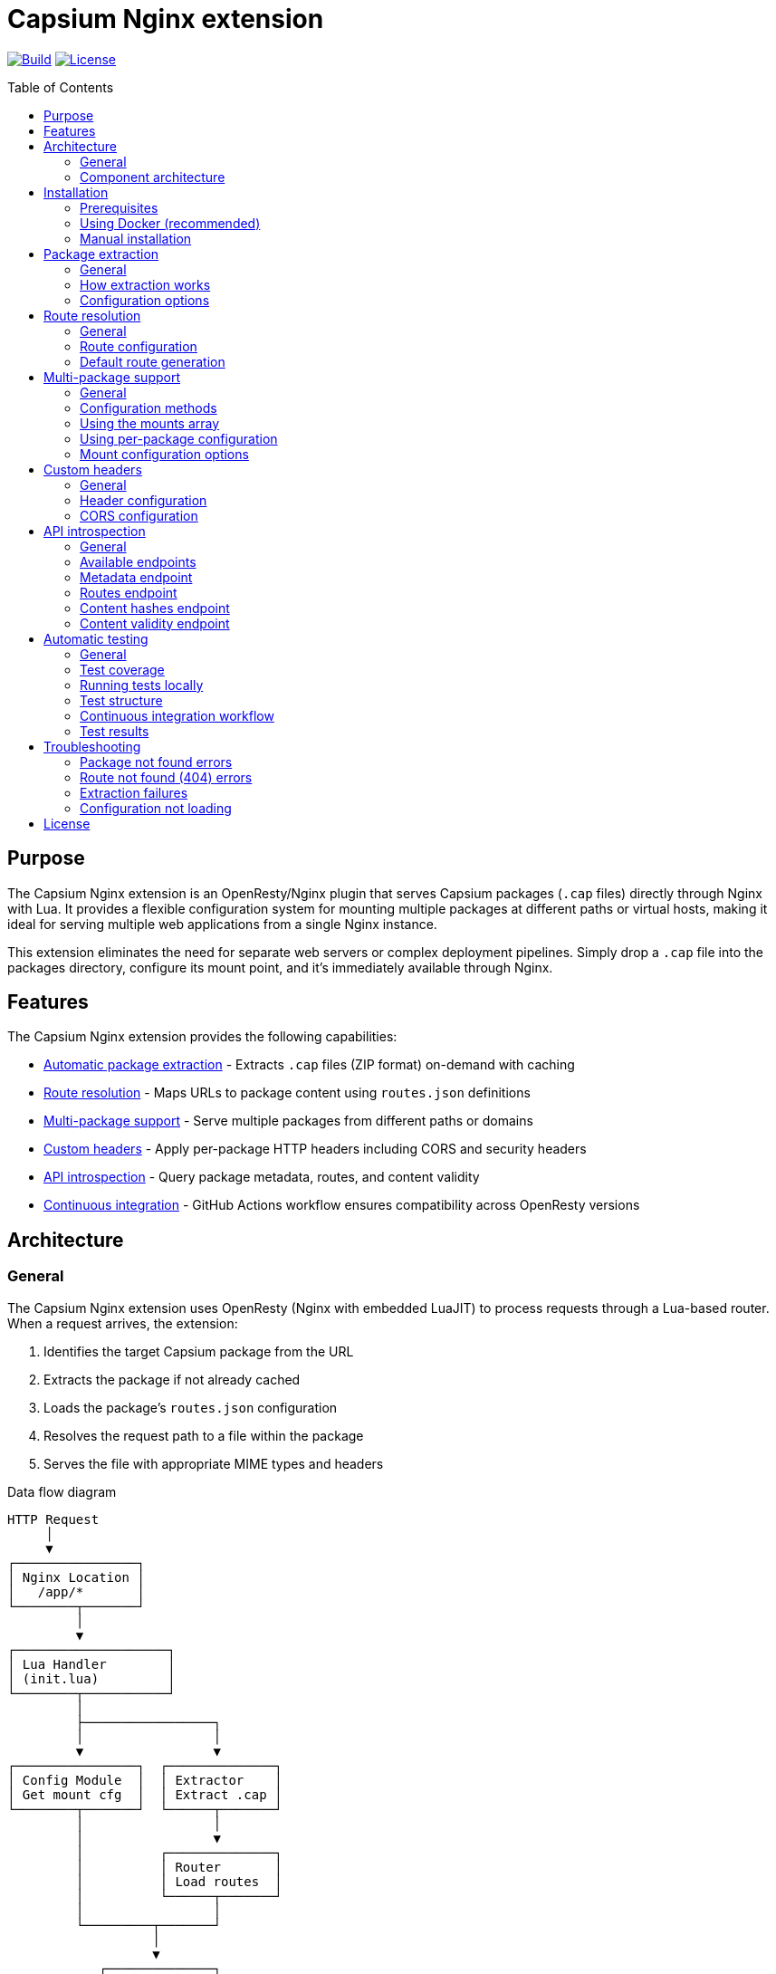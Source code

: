 = Capsium Nginx extension
:toc:
:toc-placement!:

image:https://github.com/capsiums/capsium-nginx/actions/workflows/test.yml/badge.svg["Build", link="https://github.com/capsiums/capsium-nginx/actions/workflows/test.yml"]
image:https://img.shields.io/badge/license-MIT-blue.svg["License", link="LICENSE"]

toc::[]

== Purpose

The Capsium Nginx extension is an OpenResty/Nginx plugin that serves
Capsium packages (`.cap` files) directly through Nginx with Lua. It provides
a flexible configuration system for mounting multiple packages at different
paths or virtual hosts, making it ideal for serving multiple web applications
from a single Nginx instance.

This extension eliminates the need for separate web servers or complex
deployment pipelines. Simply drop a `.cap` file into the packages directory,
configure its mount point, and it's immediately available through Nginx.

== Features

The Capsium Nginx extension provides the following capabilities:

* <<package-extraction,Automatic package extraction>> - Extracts `.cap` files
(ZIP format) on-demand with caching
* <<route-resolution,Route resolution>> - Maps URLs to package content using
`routes.json` definitions
* <<multi-package-support,Multi-package support>> - Serve multiple packages
from different paths or domains
* <<custom-headers,Custom headers>> - Apply per-package HTTP headers including
CORS and security headers
* <<api-introspection,API introspection>> - Query package metadata, routes,
and content validity
* <<automatic-testing,Continuous integration>> - GitHub Actions workflow
ensures compatibility across OpenResty versions

== Architecture

=== General

The Capsium Nginx extension uses OpenResty (Nginx with embedded LuaJIT) to
process requests through a Lua-based router. When a request arrives, the
extension:

. Identifies the target Capsium package from the URL
. Extracts the package if not already cached
. Loads the package's `routes.json` configuration
. Resolves the request path to a file within the package
. Serves the file with appropriate MIME types and headers

.Data flow diagram
[source]
----
HTTP Request
     │
     ▼
┌────────────────┐
│ Nginx Location │
│   /app/*       │
└────────┬───────┘
         │
         ▼
┌────────────────────┐
│ Lua Handler        │
│ (init.lua)         │
└────────┬───────────┘
         │
         ├─────────────────┐
         │                 │
         ▼                 ▼
┌────────────────┐  ┌──────────────┐
│ Config Module  │  │ Extractor    │
│ Get mount cfg  │  │ Extract .cap │
└────────┬───────┘  └──────┬───────┘
         │                 │
         │                 ▼
         │          ┌──────────────┐
         │          │ Router       │
         │          │ Load routes  │
         │          └──────┬───────┘
         │                 │
         └─────────┬───────┘
                   │
                   ▼
            ┌──────────────┐
            │ File Serving │
            │ + Headers    │
            └──────┬───────┘
                   │
                   ▼
            HTTP Response
----

=== Component architecture

The extension consists of several Lua modules working together:

.Module structure
[source]
----
lua/capsium/
├── init.lua          Main entry point, request handling
├── config.lua        Configuration management
├── extractor.lua     Package extraction from .cap files
├── router.lua        Route resolution and file mapping
└── utils.lua         Utility functions (hashing, timestamps)
----

Each module has a specific responsibility:

`init.lua`:: Main request handler that coordinates other modules, applies
headers, and serves content

`config.lua`:: Loads and manages configuration from JSON files, supports both
global mounts array and per-package configuration files

`extractor.lua`:: Handles ZIP extraction of `.cap` files using lua-zip,
maintains extracted package cache

`router.lua`:: Loads `routes.json` from packages, resolves URL paths to
filesystem paths, generates default routes when needed

`utils.lua`:: Provides helper functions for file operations, content hashing,
and timestamp formatting

== Installation

=== Prerequisites

Before installing the Capsium Nginx extension, ensure you have:

* Docker and Docker Compose (recommended method)
* OR OpenResty 1.21.4+ with LuaRocks (manual installation)
* Capsium package files (`.cap` format)

=== Using Docker (recommended)

This is the simplest installation method and ensures consistent behavior
across environments.

==== General

Docker installation provides a pre-configured OpenResty environment with all
dependencies. This method is recommended for both development and production
deployments.

==== Installation steps

. Clone the repository:
+
[source,bash]
----
git clone https://github.com/yourusername/capsium-nginx.git
cd capsium-nginx
----

. Create directories for your packages:
+
[source,bash]
----
mkdir -p packages
----

. Place your Capsium packages in the `packages` directory:
+
[source,bash]
----
cp /path/to/your-package-1.0.0.cap packages/
----

. Create a configuration file at `config/config.json`:
+
[source,json]
----
{
  "package_dir": "/var/lib/capsium/packages",
  "extract_dir": "/var/lib/capsium/extracted",
  "mounts": [
    {
      "package": "your-package-1.0.0.cap",
      "path": "/app"
    }
  ]
}
----

. Build and start the container:
+
[source,bash]
----
docker-compose up -d
----

. Verify the installation:
+
[source,bash]
----
curl http://localhost:8080/app/
----
+
You should receive the content from your Capsium package.

==== Example deployment

.Deploying a documentation package
[example]
====
Suppose you have a documentation package `docs-2.1.0.cap` that you want to
serve at `/docs`:

. Copy the package:
+
[source,bash]
----
cp docs-2.1.0.cap packages/
----

. Update `config/config.json`:
+
[source,json]
----
{
  "package_dir": "/var/lib/capsium/packages",
  "extract_dir": "/var/lib/capsium/extracted",
  "mounts": [
    {
      "package": "docs-2.1.0.cap",
      "path": "/docs",
      "options": {
        "cache_ttl": 7200,
        "headers": {
          "Cache-Control": "public, max-age=3600"
        }
      }
    }
  ]
}
----

. Restart the container:
+
[source,bash]
----
docker-compose restart
----

. Access your documentation:
+
[source,bash]
----
curl http://localhost:8080/docs/
----
====

=== Manual installation

For production environments or custom setups, you can install the extension
directly on your server.

==== General

Manual installation gives you full control over the OpenResty configuration
and allows integration with existing Nginx setups. This method requires
more system administration knowledge but provides greater flexibility.

==== Installation steps

. Install OpenResty:
+
On Ubuntu/Debian:
+
[source,bash]
----
wget -qO - https://openresty.org/package/pubkey.gpg | \
  sudo apt-key add -
echo "deb http://openresty.org/package/ubuntu $(lsb_release -sc) main" | \
  sudo tee /etc/apt/sources.list.d/openresty.list
sudo apt-get update
sudo apt-get install -y openresty
----
+
On CentOS/RHEL:
+
[source,bash]
----
sudo yum install -y yum-utils
sudo yum-config-manager --add-repo \
  https://openresty.org/package/centos/openresty.repo
sudo yum install -y openresty
----

. Install LuaRocks dependencies:
+
[source,bash]
----
sudo /usr/local/openresty/luajit/bin/luarocks install lua-cjson
sudo /usr/local/openresty/luajit/bin/luarocks install luafilesystem
sudo /usr/local/openresty/luajit/bin/luarocks install brimworks-zip
----

. Create directory structure:
+
[source,bash]
----
sudo mkdir -p /usr/local/openresty/nginx/lua/capsium
sudo mkdir -p /var/lib/capsium/packages
sudo mkdir -p /var/lib/capsium/extracted
sudo mkdir -p /etc/capsium
sudo mkdir -p /etc/capsium/packages
----

. Copy Lua modules:
+
[source,bash]
----
sudo cp -r lua/capsium/* /usr/local/openresty/nginx/lua/capsium/
----

. Copy configuration files:
+
[source,bash]
----
sudo cp config/config.json /etc/capsium/
sudo cp nginx/nginx.conf /usr/local/openresty/nginx/conf/
sudo cp nginx/conf.d/capsium.conf \
  /usr/local/openresty/nginx/conf/conf.d/
----

. Set proper permissions:
+
[source,bash]
----
sudo chown -R nobody:nobody /var/lib/capsium
sudo chmod -R 755 /var/lib/capsium
----

. Test the configuration:
+
[source,bash]
----
sudo /usr/local/openresty/nginx/sbin/nginx -t
----

. Start OpenResty:
+
[source,bash]
----
sudo systemctl enable openresty
sudo systemctl start openresty
----

==== Example production deployment

.Deploying multiple applications with virtual hosts
[example]
====
This example shows how to serve multiple Capsium packages from different
domains on a production server.

. Prepare your packages:
+
[source,bash]
----
sudo cp app-frontend-3.0.0.cap /var/lib/capsium/packages/
sudo cp app-api-2.5.0.cap /var/lib/capsium/packages/
sudo cp docs-1.0.0.cap /var/lib/capsium/packages/
----

. Create the configuration at `/etc/capsium/config.json`:
+
[source,json]
----
{
  "package_dir": "/var/lib/capsium/packages",
  "extract_dir": "/var/lib/capsium/extracted",
  "cache_enabled": true,
  "cache_ttl": 3600,
  "log_level": "info",
  "mounts": [
    {
      "package": "app-frontend-3.0.0.cap",
      "path": "/",
      "domain": "app.example.com",
      "options": {
        "cache_ttl": 7200,
        "headers": {
          "X-Frame-Options": "SAMEORIGIN",
          "X-Content-Type-Options": "nosniff",
          "Strict-Transport-Security": "max-age=31536000"
        }
      }
    },
    {
      "package": "app-api-2.5.0.cap",
      "path": "/api",
      "domain": "api.example.com",
      "options": {
        "cors": {
          "allowed_origins": ["https://app.example.com"],
          "allowed_methods": ["GET", "POST", "PUT", "DELETE"],
          "allowed_headers": ["Content-Type", "Authorization"]
        }
      }
    },
    {
      "package": "docs-1.0.0.cap",
      "path": "/",
      "domain": "docs.example.com",
      "options": {
        "cache_ttl": 14400,
        "headers": {
          "Cache-Control": "public, max-age=7200"
        }
      }
    }
  ]
}
----

. Update your Nginx configuration to handle multiple domains. Create
`/usr/local/openresty/nginx/conf/conf.d/capsium-production.conf`:
+
[source,nginx]
----
# Initialize Capsium
init_by_lua_block {
    local capsium = require "capsium"
    local ok, err = capsium.init({
        config_path = "/etc/capsium/config.json"
    })
    if not ok then
        ngx.log(ngx.ERR, "Failed to initialize Capsium: ", err)
    end
}

# Frontend application
server {
    listen 80;
    server_name app.example.com;

    location / {
        set $capsium_package app-frontend-3.0.0;
        content_by_lua_block {
            local capsium = require "capsium"
            capsium.handle_request()
        }
    }
}

# API server
server {
    listen 80;
    server_name api.example.com;

    location /api {
        set $capsium_package app-api-2.5.0;
        content_by_lua_block {
            local capsium = require "capsium"
            capsium.handle_request()
        }
    }
}

# Documentation
server {
    listen 80;
    server_name docs.example.com;

    location / {
        set $capsium_package docs-1.0.0;
        content_by_lua_block {
            local capsium = require "capsium"
            capsium.handle_request()
        }
    }
}
----

. Reload OpenResty:
+
[source,bash]
----
sudo systemctl reload openresty
----

. Verify each domain:
+
[source,bash]
----
curl -H "Host: app.example.com" http://localhost/
curl -H "Host: api.example.com" http://localhost/api/
curl -H "Host: docs.example.com" http://localhost/
----
====

[[package-extraction]]
== Package extraction

=== General

The Capsium Nginx extension automatically extracts `.cap` files (which are
ZIP archives) on first access. Extracted packages are cached to avoid
repeated extraction on subsequent requests.

The extraction process:

. Checks if the package has already been extracted
. Verifies the extracted version matches the package file
. Extracts to the configured `extract_dir` if needed
. Maintains a cache of extracted packages

=== How extraction works

When a request arrives for a package, the extractor module:

. Constructs the package path from `package_dir` and package name
. Checks if extraction directory exists with matching content
. If not cached, extracts all files from the ZIP archive
. Reads package metadata (`metadata.json`, `manifest.json`)
. Makes content available for the router

.Example package structure after extraction
[source]
----
/var/lib/capsium/extracted/
└── my-app-1.0.0/
    ├── manifest.json
    ├── metadata.json
    ├── routes.json
    └── content/
        ├── index.html
        ├── styles.css
        ├── script.js
        └── assets/
            └── logo.png
----

=== Configuration options

The extraction behavior is controlled by these configuration parameters:

`package_dir`:: Directory where `.cap` files are stored (default:
`/var/lib/capsium/packages`)

`extract_dir`:: Directory where packages are extracted (default:
`/var/lib/capsium/extracted`)

.Configuring extraction directories
[example]
====
To use custom directories for package storage and extraction:

[source,json]
----
{
  "package_dir": "/data/capsium/packages",
  "extract_dir": "/tmp/capsium/extracted",
  "cache_enabled": true
}
----

This configuration stores `.cap` files in `/data/capsium/packages` and
extracts them to `/tmp/capsium/extracted`.
====

[[route-resolution]]
== Route resolution

=== General

The router module maps incoming HTTP requests to files within Capsium
packages using the package's `routes.json` configuration. This enables
flexible URL structures without modifying package contents.

=== Route configuration

Each Capsium package includes a `routes.json` file that defines how URLs
map to package content:

[source,json]
----
{
  "routes": {
    "/": {
      "target": {
        "file": "content/index.html"
      }
    },
    "/about": {
      "target": {
        "file": "content/about.html"
      }
    },
    "/api/data": {
      "target": {
        "file": "content/api/data.json"
      }
    }
  }
}
----

The router performs these steps:

. Loads `routes.json` from the extracted package
. Strips the mount path prefix from the request URI
. Looks up the remaining path in the routes configuration
. Returns the target file path with appropriate MIME type
. Generates default routes if `routes.json` is missing

=== Default route generation

If a package doesn't include `routes.json`, the router automatically
generates routes based on the file structure:

* `/` → `content/index.html`
* `/path/to/file.html` → `content/path/to/file.html`
* `/assets/style.css` → `content/assets/style.css`

.Example of automatic routing
[example]
====
Given this package structure:

[source]
----
my-package/
└── content/
    ├── index.html
    ├── about/
    │   └── index.html
    └── assets/
        ├── style.css
        └── script.js
----

Without `routes.json`, these routes are automatically available:

* `GET /` → `content/index.html`
* `GET /about/` → `content/about/index.html`
* `GET /assets/style.css` → `content/assets/style.css`
* `GET /assets/script.js` → `content/assets/script.js`
====

[[multi-package-support]]
== Multi-package support

=== General

The Capsium Nginx extension supports serving multiple packages simultaneously
with different mount configurations. This enables complex multi-application
deployments from a single Nginx instance.

=== Configuration methods

There are two ways to configure multiple packages:

Global mounts array:: Define all packages in the main `config.json` file
using the `mounts` array

Per-package files:: Create individual JSON files in `packages_config_dir`
for each package

The global mounts array takes precedence if both methods are used for the
same package.

=== Using the mounts array

Define all packages in a single configuration file:

[source,json]
----
{
  "package_dir": "/var/lib/capsium/packages",
  "extract_dir": "/var/lib/capsium/extracted",
  "mounts": [
    {
      "package": "frontend-app-1.0.0.cap",
      "path": "/app",
      "domain": "example.com"
    },
    {
      "package": "admin-panel-2.0.0.cap",
      "path": "/admin",
      "domain": "example.com"
    },
    {
      "package": "api-server-1.5.0.cap",
      "path": "/api",
      "domain": "api.example.com"
    }
  ]
}
----

=== Using per-package configuration

Create separate files in `/etc/capsium/packages/`:

.File: `/etc/capsium/packages/frontend-app-1.0.0.json`
[source,json]
----
{
  "path": "/app",
  "domain": "example.com",
  "options": {
    "cache_ttl": 3600
  }
}
----

.File: `/etc/capsium/packages/admin-panel-2.0.0.json`
[source,json]
----
{
  "path": "/admin",
  "domain": "example.com",
  "options": {
    "cache_ttl": 7200,
    "headers": {
      "X-Frame-Options": "DENY"
    }
  }
}
----

=== Mount configuration options

Each mount (whether in mounts array or per-package file) supports:

`package`:: Package filename with `.cap` extension (required in mounts array,
implicit in per-package files)

`path`:: URL path where package is mounted (e.g., `/app`, `/admin`)

`domain`:: Domain name for virtual hosting (optional)

`port`:: Port number for virtual hosting (optional)

`https`:: Whether HTTPS is used (optional, boolean)

`options`:: Additional options object containing:

* `cache_ttl`: Cache time-to-live in seconds
* `headers`: Custom HTTP headers to add
* `cors`: CORS configuration

.Multi-package deployment example
[example]
====
Deploy three packages with different configurations:

[source,json]
----
{
  "package_dir": "/var/lib/capsium/packages",
  "extract_dir": "/var/lib/capsium/extracted",
  "mounts": [
    {
      "package": "marketing-site-1.0.0.cap",
      "path": "/",
      "domain": "example.com",
      "options": {
        "cache_ttl": 7200,
        "headers": {
          "Cache-Control": "public, max-age=3600",
          "X-Content-Type-Options": "nosniff"
        }
      }
    },
    {
      "package": "web-app-2.1.0.cap",
      "path": "/app",
      "domain": "app.example.com",
      "options": {
        "cache_ttl": 3600,
        "headers": {
          "X-Frame-Options": "SAMEORIGIN",
          "Strict-Transport-Security": "max-age=31536000"
        }
      }
    },
    {
      "package": "rest-api-1.5.0.cap",
      "path": "/v1",
      "domain": "api.example.com",
      "options": {
        "cors": {
          "allowed_origins": ["https://app.example.com"],
          "allowed_methods": ["GET", "POST", "PUT", "DELETE"],
          "allowed_headers": ["Content-Type", "Authorization"],
          "expose_headers": ["X-Request-ID"],
          "max_age": 86400
        }
      }
    }
  ]
}
----

This configuration serves:

* Marketing site at `https://example.com/`
* Web application at `https://app.example.com/app/`
* REST API at `https://api.example.com/v1/`

Each package has custom caching, security headers, and CORS settings.
====

[[custom-headers]]
== Custom headers

=== General

The Capsium Nginx extension allows you to configure custom HTTP headers on
a per-package basis. This is essential for security headers, CORS policies,
and cache control.

=== Header configuration

Headers are configured in the `options.headers` object of a package mount:

[source,json]
----
{
  "package": "my-app-1.0.0.cap",
  "path": "/app",
  "options": {
    "headers": {
      "X-Frame-Options": "SAMEORIGIN",
      "X-Content-Type-Options": "nosniff",
      "Strict-Transport-Security": "max-age=31536000",
      "Cache-Control": "public, max-age=3600"
    }
  }
}
----

All configured headers are automatically added to every response from that
package.

=== CORS configuration

For Cross-Origin Resource Sharing, use the `options.cors` object:

[source,json]
----
{
  "package": "api-server-1.0.0.cap",
  "path": "/api",
  "options": {
    "cors": {
      "allowed_origins": ["https://app.example.com", "https://admin.example.com"],
      "allowed_methods": ["GET", "POST", "PUT", "DELETE", "OPTIONS"],
      "allowed_headers": ["Content-Type", "Authorization", "X-Request-ID"],
      "expose_headers": ["X-Response-Time", "X-Request-ID"],
      "max_age": 86400
    }
  }
}
----

The CORS configuration supports:

`allowed_origins`:: Array of allowed origin domains

`allowed_methods`:: Array of allowed HTTP methods

`allowed_headers`:: Array of allowed request headers

`expose_headers`:: Array of headers exposed to the client

`max_age`:: Preflight cache duration in seconds

.Security headers example
[example]
====
Configure comprehensive security headers for a production application:

[source,json]
----
{
  "package": "secure-app-1.0.0.cap",
  "path": "/",
  "domain": "secure.example.com",
  "https": true,
  "options": {
    "cache_ttl": 7200,
    "headers": {
      "Strict-Transport-Security": "max-age=31536000; includeSubDomains; preload",
      "X-Frame-Options": "DENY",
      "X-Content-Type-Options": "nosniff",
      "X-XSS-Protection": "1; mode=block",
      "Referrer-Policy": "strict-origin-when-cross-origin",
      "Permissions-Policy": "geolocation=(), microphone=(), camera=()",
      "Content-Security-Policy": "default-src 'self'; script-src 'self' 'unsafe-inline'; style-src 'self' 'unsafe-inline'"
    }
  }
}
----

This configuration implements defense-in-depth security:

* HSTS with subdomains and preload
* Prevents clickjacking with X-Frame-Options
* Blocks MIME sniffing
* Enables XSS protection
* Controls referrer information
* Restricts dangerous browser features
* Implements Content Security Policy
====

[[api-introspection]]
== API introspection

=== General

The Capsium Nginx extension provides HTTP API endpoints for querying package
information, routes, content hashes, and validity status. These endpoints are
useful for monitoring, debugging, and automation.

=== Available endpoints

The API is available at `/api/v1/introspect/` with the following endpoints:

`/api/v1/introspect/metadata`:: Returns metadata for all loaded packages

`/api/v1/introspect/routes`:: Returns route configurations for all packages

`/api/v1/introspect/content-hashes`:: Returns SHA256 hashes of all packages

`/api/v1/introspect/content-validity`:: Returns validation status of all
packages

=== Metadata endpoint

Returns package metadata including name, version, and dependencies.

.Request
[source,bash]
----
curl http://localhost:8080/api/v1/introspect/metadata
----

.Response
[source,json]
----
{
  "packages": [
    {
      "name": "my-app",
      "version": "1.0.0",
      "dependencies": {
        "framework": "^2.0.0"
      },
      "timestamp": "2025-03-15T10:30:00Z"
    }
  ]
}
----

=== Routes endpoint

Returns all route configurations for loaded packages.

.Request
[source,bash]
----
curl http://localhost:8080/api/v1/introspect/routes
----

.Response
[source,json]
----
{
  "routes": [
    {
      "package": "my-app",
      "routes": [
        {
          "path": "/",
          "target": "content/index.html"
        },
        {
          "path": "/about",
          "target": "content/about.html"
        }
      ]
    }
  ]
}
----

=== Content hashes endpoint

Returns SHA256 hashes of package files for integrity verification.

.Request
[source,bash]
----
curl http://localhost:8080/api/v1/introspect/content-hashes
----

.Response
[source,json]
----
{
  "contentHashes": [
    {
      "package": "my-app",
      "hash": "a1b2c3d4e5f6..."
    }
  ]
}
----

=== Content validity endpoint

Returns validation status of packages.

.Request
[source,bash]
----
curl http://localhost:8080/api/v1/introspect/content-validity
----

.Response
[source,json]
----
{
  "contentValidity": [
    {
      "package": "my-app",
      "valid": true,
      "lastChecked": "2025-03-15T10:35:00Z",
      "reason": null
    }
  ]
}
----

.Using introspection for monitoring
[example]
====
Create a monitoring script that checks package validity:

[source,bash]
----
#!/bin/bash

# Check package validity
RESPONSE=$(curl -s http://localhost:8080/api/v1/introspect/content-validity)

# Parse response and check for invalid packages
INVALID=$(echo "$RESPONSE" | jq -r '.contentValidity[] | select(.valid == false) | .package')

if [ -n "$INVALID" ]; then
    echo "WARNING: Invalid packages detected:"
    echo "$INVALID"
    exit 1
else
    echo "All packages are valid"
    exit 0
fi
----

Run this script periodically with cron:

[source,crontab]
----
*/15 * * * * /usr/local/bin/check-capsium-packages.sh
----
====

[[automatic-testing]]
== Automatic testing

=== General

The Capsium Nginx extension includes comprehensive automated tests that run
on every push and pull request via GitHub Actions. The test suite validates
package serving, route resolution, custom headers, and API endpoints across
multiple OpenResty versions.

=== Test coverage

The test suite includes 25 tests covering:

* Basic functionality (server status, static content)
* Package extraction and serving
* Route resolution with custom mount paths
* Custom headers and CORS configuration
* Domain-based virtual hosting
* API introspection endpoints
* Error handling (404 responses, invalid packages)

=== Running tests locally

To run the test suite locally using Docker:

[source,bash]
----
./run_tests.sh
----

This script:

. Checks for required dependencies (Python, Docker)
. Installs Python test dependencies
. Builds the Docker image
. Starts the test container
. Runs pytest with coverage reporting
. Generates an HTML test report
. Cleans up the container

=== Test structure

Tests are organized in the `tests/` directory:

[source]
----
tests/
├── conftest.py          Pytest fixtures and test setup
├── test_api.py          API introspection endpoint tests
├── test_basic.py        Basic server functionality tests
├── test_config.py       Configuration and mounting tests
├── test_packages.py     Package serving and routing tests
└── requirements.txt     Python test dependencies
----

=== Continuous integration workflow

The GitHub Actions workflow (`.github/workflows/test.yml`) runs tests on:

* Every push to the repository
* Every pull request
* Multiple OpenResty versions (alpine-fat, alpine)

The workflow:

. Checks out the repository
. Sets up Python environment
. Installs test dependencies
. Builds Docker image with specified OpenResty version
. Starts the test container
. Runs the full pytest suite
. Uploads test reports as artifacts
. Cleans up containers

=== Test results

All tests must pass before merging pull requests. The workflow provides:

* Real-time test results in the Actions tab
* Detailed error messages for failures
* HTML test reports (downloadable from workflow artifacts)
* Coverage information showing tested code paths

.Example test output
[source]
----
============================= test session starts ==============================
test_api.py::test_metadata_api PASSED                                    [  4%]
test_api.py::test_routes_api PASSED                                      [  8%]
test_config.py::test_custom_mount_path PASSED                            [ 48%]
test_config.py::test_custom_headers PASSED                               [ 52%]
test_config.py::test_domain_based_routing PASSED                         [ 68%]
test_packages.py::test_package_access PASSED                             [ 80%]
============================== 25 passed in 0.17s ===============================
----

== Troubleshooting

=== Package not found errors

If you see "Package not found" errors in the logs:

. Verify the package file exists in `package_dir`:
+
[source,bash]
----
ls -la /var/lib/capsium/packages/
----

. Check that the filename in config exactly matches the file (including `.cap` extension):
+
[source,json]
----
{
  "mounts": [
    {
      "package": "my-app-1.0.0.cap",  // Must match exactly
      "path": "/app"
    }
  ]
}
----

. Verify file permissions allow Nginx to read the package:
+
[source,bash]
----
sudo chmod 644 /var/lib/capsium/packages/*.cap
----

=== Route not found (404) errors

If requests return 404 even though the package exists:

. Check the mount path configuration matches your request URL
. Verify `routes.json` exists in the package and is valid JSON
. Inspect the package contents:
+
[source,bash]
----
unzip -l /var/lib/capsium/packages/my-app-1.0.0.cap
----

. Check Nginx error logs for route resolution details:
+
[source,bash]
----
tail -f /var/log/nginx/error.log
----

=== Extraction failures

If packages fail to extract:

. Verify the extract directory is writable:
+
[source,bash]
----
sudo chown -R nobody:nobody /var/lib/capsium/extracted
sudo chmod -R 755 /var/lib/capsium/extracted
----

. Check disk space:
+
[source,bash]
----
df -h /var/lib/capsium/
----

. Test manual extraction:
+
[source,bash]
----
unzip -t /var/lib/capsium/packages/my-app-1.0.0.cap
----

=== Configuration not loading

If configuration changes aren't taking effect:

. Verify the config file path:
+
[source,bash]
----
docker exec capsium-nginx cat /etc/capsium/config.json
----

. Check JSON syntax:
+
[source,bash]
----
python -m json.tool < config/config.json
----

. Restart OpenResty/Nginx to reload configuration:
+
[source,bash]
----
docker-compose restart
# OR
sudo systemctl restart openresty
----

== License

This project is licensed under the MIT License.
